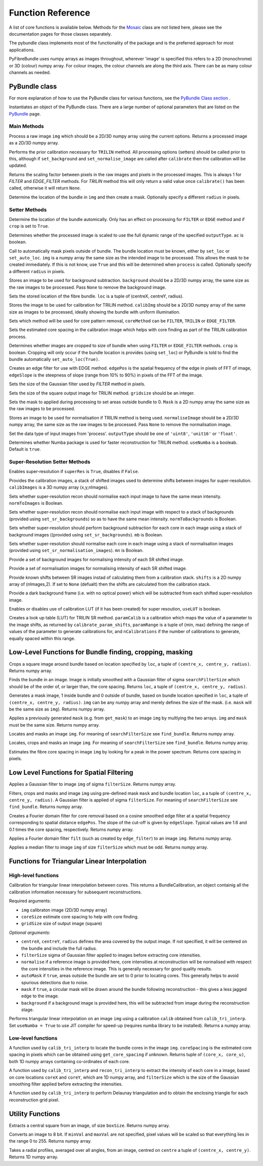 ------------------
Function Reference
------------------
A list of core functions is available below. Methods for the `Mosaic <mosaicing.html>`_ class are not listed here, please see the documentation pages for those classes separately.

The pybundle class implements most of the functionality of the package and is the preferred approach for most applications.

PyFibreBundle uses numpy arrays as images throughout, wherever 'image' is specified this refers to a 2D (monochrome) or 3D (colour) numpy array. For colour images, the colour channels are along the third axis. There can be as many colour channels as needed.


^^^^^^^^^^^^^^
PyBundle class
^^^^^^^^^^^^^^

For more explanation of how to use the PyBundle class for various functions, see the `PyBundle Class section <pybundle_class.html#default-settings>`_ .

.. py:function:: init([optional parameter-value pairs])

Instantiates an object of the PyBundle class. There are a large number of optional parameters that are listed on the `PyBundle <pybundle_class.html>`_ page.

""""""""""""
Main Methods
""""""""""""

.. py:function:: process(img)

Process a raw image ``img`` which should be a 2D/3D numpy array using the current options. Returns a processed image as a 2D/3D numpy array.

.. py:function:: calibrate()

Performs the prior calibration necessary for ``TRILIN`` method. All processing options (setters) should be called prior to this, although if ``set_background`` and ``set_normalise_image`` are called after ``calibrate``
then the calibration will be updated.


.. py:function:: get_pixel_scale()

Returns the scaling factor between pixels in the raw images and pixels in the processed images. 
This is always 1 for `FILTER` and `EDGE_FILTER` methods. For `TRILIN` method this will only return a valid 
value once ``calibrate()`` has been called, otherwise it will return ``None``.


.. py:function:: create_and_set_mask(img, [radius = radius])

Determine the location of the bundle in ``img`` and then create a mask. Optionally specify a different ``radius`` in pixels.


"""""""""""""""
Setter Methods
"""""""""""""""

.. py:function:: set_auto_loc(img)

Determine the location of the bundle automically. Only has an effect on processing for ``FILTER`` or ``EDGE`` method and if ``crop`` is set to ``True``.


.. py:function:: set_auto_contrast(ac)

Determines whether the processed image is scaled to use the full dynamic range of the specified ``outputType``. ``ac`` is boolean. 


.. py:function:: set_auto_mask(img, [radius = radius])

Call to automatically mask pixels outside of bundle. The bundle location must be known, either by ``set_loc`` or ``set_auto_loc``. ``img`` is a numpy array the same size as the intended image to be processed. This allows
the mask to be created immediately. If this is not know, use ``True`` and this will be determined when ``process`` is called.  Optionally specify a different ``radius`` in pixels.


.. py:function:: set_background(background)

Stores an image to be used for background subtraction. ``background`` should be a 2D/3D numpy array, the same size as the raw images to be processed. Pass ``None`` to remove the background image.


.. py:function:: set_bundle_loc(loc)

Sets the stored location of the fibre bundle. ``loc`` is a tuple of (centreX, centreY, radius).


.. py:function:: set_calib_image(calibImg)

Stores the image to be used for calibration for TRILIN method. ``calibImg`` should be a 2D/3D numpy array of the same size as images to be processed, ideally showing the bundle with uniform illumination.


.. py:function:: set_core_method(coreMethod)

Sets which method will be used for core pattern removal, ``coreMethod`` can be ``FILTER``, ``TRILIN`` or ``EDGE_FILTER``.


.. py:function:: set_core_size(coreSize)

Sets the estimated core spacing in the calibration image which helps with core finding as part of the TRILIN calibration process.


.. py:function:: set_crop(crop)

Determines whether images are cropped to size of bundle when using ``FILTER`` or ``EDGE_FILTER`` methods. ``crop`` is boolean. Cropping will only occur
if the bundle location is provides (using ``set_loc``) or PyBundle is told to find the bundle automatically ``set_auto_loc(True)``.


.. py:function:: set_edge_filter(edgePos, edgeSlope)

Creates an edge filter for use with EDGE method. ``edgePos`` is the spatial frequency of the edge in pixels of FFT of image, ``edgeSlope`` is the steepness of slope (range from 10% to 90%) in pixels of the FFT of the image.


.. py:function:: set_filter_size(filterSize)

Sets the size of the Gaussian filter used by `FILTER` method in pixels.


.. py:function:: set_grid_size(gridSize)

Sets the size of the square output image for TRILIN method. ``gridsize`` should be an integer.


.. py:function:: set_mask(mask)

Sets the mask to applied during processing to set areas outside bundle to 0. ``Mask`` is a 2D numpy array the same size as the raw images to be processed.


.. py:function:: set_normalise_image(normaliseImage)

Stores an image to be used for normalisation if TRILIN method is being used. ``normaliseImage`` should be a 2D/3D numpy array, the same size as the raw images to be processed. Pass ``None`` to remove the normalisation image.


.. py:function:: set_output_type(outputType)

Set the data type of input images from 'process'. ``outputType`` should be one of ``'uint8'``, ``'unit16'`` or ``'float'``.


.. py:function:: set_use_numba(useNumba)

Determines whether Numba package is used for faster reconstruction for TRILIN method. ``useNumba`` is a booleab. Default is ``true``.


"""""""""""""""""""""""""""""""""""""""""""""
Super-Resolution Setter Methods
"""""""""""""""""""""""""""""""""""""""""""""

.. py:function:: set_super_res(superRes)

Enables super-resolution if ``superRes`` is ``True``, disables if ``False``.


.. py:function:: set_sr_calib_images(calibImages)

Provides the calibration images, a stack of shifted images used to determine shifts between images for super-resolution. ``calibImages`` is a 3D numpy array (x,y,nImages).
 
.. py:function:: set_sr_norm_to_images(normToImages)

Sets whether super-resolution recon should normalise each input image to have the same mean intensity. ``normToImages`` is Boolean.

.. py:function::  set_sr_norm_to_backgrounds(normToBackgrounds)

Sets whether super-resolution recon should normalise each input image with respect to a stack of backgrounds (provided using ``set_sr_backgrounds``) so as to have the same mean intensity. ``normToBackgrounds`` is Boolean.

.. py:function::  set_sr_multi_backgrounds(mb)

Sets whether super-resolution should perform background subtraction for each core in each image using a stack of background images ((provided using ``set_sr_backgrounds``). ``mb`` is Boolean.
    
.. py:function:: set_sr_multi_normalisation(mn)

Sets whether super-resolution should normalise each core in each image using a stack of normalisation images (provided using ``set_sr_normalisation_images``). ``mn`` is Boolean.
    
.. py:function:: set_sr_backgrounds(backgrounds)

Provide a set of background images for normalising intensity of each SR shifted image.

.. py:function:: set_sr_normalisation_images(normalisationImages)

Provide a set of normalisation images for normalising intensity of each SR shifted image.

.. py:function:: set_sr_shifts(shifts)

Provide known shifts between SR images instad of calculating them from a calibration stack. ``shifts`` is a 2D numpy array of (nImages,2). If set to ``None`` (defualt) then the shifts are calculated from the calibration stack.

.. py:function:: set_sr_dark_frame(darkFrame)

Provide a dark background frame (i.e. with no optical power) which will be subtracted from each shifted super-resolution image.

.. py:function:: set_sr_use_lut(useLUT)

Enables or disables use of calibration LUT (if it has been created) for super resoution, ``useLUT`` is boolean.
    
.. py:function:: calibrate_sr_LUT(paramCalib, paramRange, nCalibrations) 

Creates a look up table (LUT) for TRILIN SR method. ``paramCalib`` is a calibration which maps the value of a parameter to the image shifts, as returned by ``calibrate_param_shifts``, ``paramRange`` is a tuple of (min, max) defining the range of values of the parameter to generate calibrations for, and ``nCalibrations`` if the number of calibrations to generate, equally spaced within this range.


^^^^^^^^^^^^^^^^^^^^^^^^^^^^^^^^^^^^^^^^^^^^^^^^^^^^^^^^^^
Low-Level Functions for Bundle finding, cropping, masking
^^^^^^^^^^^^^^^^^^^^^^^^^^^^^^^^^^^^^^^^^^^^^^^^^^^^^^^^^^

.. py:function:: crop_rect(img, loc)

Crops a square image around bundle based on location specified by ``loc``, a tuple of ``(centre_x, centre_y, radius)``. Returns numpy array.


.. py:function:: find_bundle(img [,searchFilterSize = 4])

Finds the bundle in an image. Image is initially smoothed with a Gaussian filter of sigma ``searchFilterSize`` which should be of the order of, or larger than, the core spacing. Returns ``loc``, a tuple of ``(centre_x, centre_y, radius)``. 


.. py:function:: get_mask(img, loc)

Generates a mask image, 1 inside bundle and 0 outside of bundle, based on bundle location specified in ``loc``, a tuple of ``(centre_x, centre_y, radius)``. ``img`` can be any numpy array and merely defines the size of the mask. (i.e. ``mask`` will be the same size as ``img``). Returns numpy array.


.. py:function:: apply_mask(img, mask)

Applies a previously generated ``mask`` (e.g. from ``get_mask``) to an image ``img`` by multlying the two arrays. ``img`` and ``mask`` must be the same size. Returns numpy array.


.. py:function:: auto_mask(img, [,searchFilterSize])

Locates and masks an image ``img``. For meaning of ``searchFilterSize`` see ``find_bundle``. Returns numpy array.


.. py:function:: auto_mask_crop(img, [,searchFilterSize])

Locates, crops and masks an image ``img``. For meaning of ``searchFilterSize`` see ``find_bundle``. Returns numpy array.


.. py:function:: find_core_spacing(img)

Estimates the fibre core spacing in image ``img`` by looking for a peak in the power spectrum. Returns core spacing in pixels.


^^^^^^^^^^^^^^^^^^^^^^^^^^^^^^^^^^^^^^^^^
Low Level Functions for Spatial Filtering
^^^^^^^^^^^^^^^^^^^^^^^^^^^^^^^^^^^^^^^^^

.. py:function::  g_filter(img, filterSize)

Applies a Gaussian filter to image ``img`` of sigma ``filterSize``. Returns numpy array.


.. py:function:: crop_filter_mask(img, loc, mask, filterSize, [,searchFilterSize])

Filters, crops and masks and image ``img`` using pre-defined mask ``mask`` and bundle location ``loc``, a 
a tuple of ``(centre_x, centre_y, radius)``. A Gaussian filter is applied of sigma ``filterSize``. For meaning of ``searchFilterSize`` see ``find_bundle``. Returns numpy array.


.. py:function:: edge_filter(imgSize, edgePos, edgeSlope)

Creates a Fourier domain filter for core removal based on a cosine smoothed edge filter at a spatial frequency corresponding to spatial distance ``edgePos``. The slope of the cut-off is given by ``edgeSlope``. Typical values are 1.6 and 0.1 times the core spacing, respectively. Returns numpy array.

.. py:function:: filter_image(img, filt)

Applies a Fourier domain filter ``filt`` (such as created by ``edge_filter``) to an image ``img``. Returns numpy array.


.. py:function:: smoothedImg = median_filter(img, filterSize)

Applies a median filter to image ``img`` of size ``filterSize`` which must be odd. Returns numpy array.

^^^^^^^^^^^^^^^^^^^^^^^^^^^^^^^^^^^^^^^^^^^^^^^^^^^
Functions for Triangular Linear Interpolation
^^^^^^^^^^^^^^^^^^^^^^^^^^^^^^^^^^^^^^^^^^^^^^^^^^^
""""""""""""""""""""
High-level functions
""""""""""""""""""""

.. py:function::  calib_tri_interp(img, coreSize, gridSize[, centreX, centreY, radius, filterSize = 0,      normalise = None, autoMask = True, mask = True, background = None])

Calibration for triangular linear interpolation between cores. This returns a BundleCalibration, an object containig all the calibration information necessary for subsequent reconstructions.

Required arguments: 

* ``img`` calibraton image (2D/3D numpy array)
* ``coreSize`` estimate core spacing to help with core finding.
* ``gridSize`` size of output image (square)

*Optional arguments:*

* ``centreX``, ``centreY``, ``radius`` defines the area covered by the output image. If not specified, it will be centered on the bundle and include the full radius.
* ``filterSize`` sigma of Gaussian filter applied to images before extracting core intensities.
* ``normalise`` if a reference image is provided here, core intensities at reconstruction will be normalised with respect the core intensities in the reference image. This is generally necessary for good quality results.
* ``autoMask`` if ``true``, areas outside the bundle are set to 0 prior to locating cores. This generally helps to avoid spurious detections due to noise.
* ``mask`` if ``true``, a circular mask will be drawn around the bundle following reconstruction - this gives a less jagged edge to the image.
* ``background`` if a background image is provided here, this will be subtracted from image during the reconstruction stage.


.. py:function::  recon_tri_interp(img, calib, [useNumba = False])

Performs triangular linear interpolation on an image ``img`` using a calibration ``calib`` obtained from ``calib_tri_interp``. Set ``useNumba = True`` to use JIT compiler for speed-up (requires numba library to be installed). Returns a numpy array.

"""""""""""""""""""
Low-level functions
"""""""""""""""""""

.. py:function:: find_cores(img, coreSpacing)

A function used by ``calib_tri_interp`` to locate the bundle cores in the image ``img``. ``coreSpacing`` is the estimated core spacing in pixels which can be obtained using ``get_core_spacing`` if unknown. Returns tuple of ``(core_x, core_u)``, both 1D numpy arrays containing co-ordinates of each core.

.. py:function:: core_values(img, coreX, coreY, filterSize):

A function used by ``calib_tri_interp`` and ``recon_tri_interp`` to extract the intensity of each core in a image, based on core locations ``coreX`` and ``coreY``, which are 1D  numpy array, and ``filterSize`` which is the size of the Gaussian smoothing filter applied before extracting the intensities.

.. py:function:: init_tri_interp(img, coreX, coreY, centreX, centreY, radius, gridSize, **kwargs):

A function used by ``calib_tri_interp`` to perform Delaunay triangulation and to obtain the enclosing triangle for each reconstruction grid pixel.


^^^^^^^^^^^^^^^^^
Utility Functions
^^^^^^^^^^^^^^^^^

.. py:function:: extract_central(img, boxSize)

Extracts a central square from an image, of size ``boxSize``. Returns numpy array.

.. py:function:: to8bit(img [,minVal = None, maxVal = None]):

Converts an image to 8 bit. If ``minVal`` and ``maxVal`` are not specified, pixel values will be scaled so that everything lies in the range 0 to 255. Returns numpy array.

.. py:function:: radial_profile(img, centre)

Takes a radial profiles, averaged over all angles, from an image, centred on ``centre`` a tuple of ``(centre_x, centre_y)``. Returns 1D numpy array.